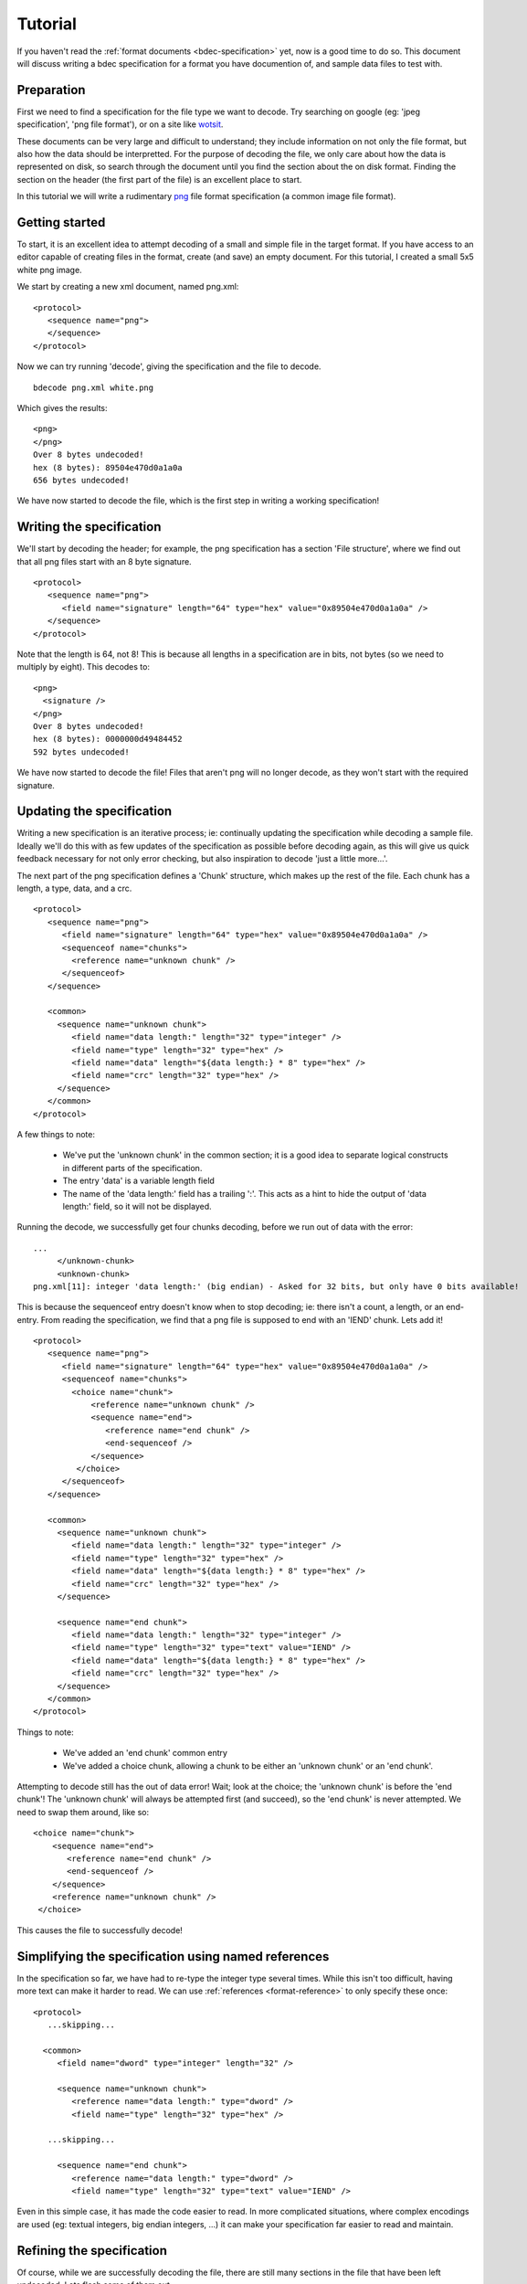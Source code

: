 
Tutorial
========

If you haven't read the :ref:`format documents <bdec-specification>` yet, now
is a good time to do so. This document will discuss writing a bdec 
specification for a format you have documention of, and sample data files to
test with.


Preparation
-----------

First we need to find a specification for the file type we want to decode. Try
searching on google (eg: 'jpeg specification', 'png file format'), or on a site
like wotsit_.

These documents can be very large and difficult to understand; they include 
information on not only the file format, but also how the data should be
interpretted. For the purpose of decoding the file, we only care about how the 
data is represented on disk, so search through the document until you find the 
section about the on disk format. Finding the section on the header (the first 
part of the file) is an excellent place to start.

In this tutorial we will write a rudimentary `png`_ file format specification
(a common image file format).

.. _png: http://www.libpng.org/pub/png/spec/1.1/PNG-Contents.html
.. _wotsit: http://www.wotsit.org


Getting started
---------------

To start, it is an excellent idea to attempt decoding of a small and simple
file in the target format. If you have access to an editor capable of creating
files in the format, create (and save) an empty document. For this tutorial, I
created a small 5x5 white png image.

We start by creating a new xml document, named png.xml::

  <protocol>
     <sequence name="png">
     </sequence>
  </protocol>

Now we can try running 'decode', giving the specification and the file to 
decode. ::

  bdecode png.xml white.png  

Which gives the results::

  <png>
  </png>
  Over 8 bytes undecoded!
  hex (8 bytes): 89504e470d0a1a0a
  656 bytes undecoded!

We have now started to decode the file, which is the first step in writing a
working specification!


Writing the specification
-------------------------

We'll start by decoding the header; for example, the png specification has a 
section 'File structure', where we find out that all png files start with an 8 
byte signature. ::

  <protocol>
     <sequence name="png">
        <field name="signature" length="64" type="hex" value="0x89504e470d0a1a0a" />
     </sequence>
  </protocol>

Note that the length is 64, not 8! This is because all lengths in a 
specification are in bits, not bytes (so we need to multiply by eight). This 
decodes to::

  <png>
    <signature />
  </png>
  Over 8 bytes undecoded!
  hex (8 bytes): 0000000d49484452
  592 bytes undecoded!

We have now started to decode the file! Files that aren't png will no longer
decode, as they won't start with the required signature.


Updating the specification
--------------------------

Writing a new specification is an iterative process; ie: continually updating
the specification while decoding a sample file. Ideally we'll do this with as
few updates of the specification as possible before decoding again, as this 
will give us quick feedback necessary for not only error checking, but also
inspiration to decode 'just a little more...'.

The next part of the png specification defines a 'Chunk' structure, which 
makes up the rest of the file. Each chunk has a length, a type, data, and a 
crc. ::

  <protocol>
     <sequence name="png">
        <field name="signature" length="64" type="hex" value="0x89504e470d0a1a0a" />
        <sequenceof name="chunks">
          <reference name="unknown chunk" />
        </sequenceof>
     </sequence>

     <common>
       <sequence name="unknown chunk">
          <field name="data length:" length="32" type="integer" />
          <field name="type" length="32" type="hex" />
          <field name="data" length="${data length:} * 8" type="hex" />
          <field name="crc" length="32" type="hex" />
       </sequence>
     </common>
  </protocol>

A few things to note:

  * We've put the 'unknown chunk' in the common section; it is a good
    idea to separate logical constructs in different parts of the
    specification.
  * The entry 'data' is a variable length field
  * The name of the 'data length:' field has a trailing ':'. This acts as a
    hint to hide the output of 'data length:' field, so it will not be
    displayed.

Running the decode, we successfully get four chunks decoding, before we run
out of data with the error::

   ...
        </unknown-chunk>
        <unknown-chunk>
   png.xml[11]: integer 'data length:' (big endian) - Asked for 32 bits, but only have 0 bits available!

This is because the sequenceof entry doesn't know when to stop decoding; ie: 
there isn't a count, a length, or an end-entry. From reading the specification,
we find that a png file is supposed to end with an 'IEND' chunk. Lets add it! ::

  <protocol>
     <sequence name="png">
        <field name="signature" length="64" type="hex" value="0x89504e470d0a1a0a" />
        <sequenceof name="chunks">
          <choice name="chunk">
              <reference name="unknown chunk" />
              <sequence name="end">
                 <reference name="end chunk" />
                 <end-sequenceof />
              </sequence>
           </choice>
        </sequenceof>
     </sequence>

     <common>
       <sequence name="unknown chunk">
          <field name="data length:" length="32" type="integer" />
          <field name="type" length="32" type="hex" />
          <field name="data" length="${data length:} * 8" type="hex" />
          <field name="crc" length="32" type="hex" />
       </sequence>

       <sequence name="end chunk">
          <field name="data length:" length="32" type="integer" />
          <field name="type" length="32" type="text" value="IEND" />
          <field name="data" length="${data length:} * 8" type="hex" />
          <field name="crc" length="32" type="hex" />
       </sequence>
     </common>
  </protocol>

Things to note:
   
 * We've added an 'end chunk' common entry
 * We've added a choice chunk, allowing a chunk to be either an 'unknown chunk'
   or an 'end chunk'.

Attempting to decode still has the out of data error! Wait; look at the choice;
the 'unknown chunk' is before the 'end chunk'! The 'unknown chunk' will always
be attempted first (and succeed), so the 'end chunk' is never attempted. We 
need to swap them around, like so::

          <choice name="chunk">
              <sequence name="end">
                 <reference name="end chunk" />
                 <end-sequenceof />
              </sequence>
              <reference name="unknown chunk" />
           </choice>

This causes the file to successfully decode!


Simplifying the specification using named references
----------------------------------------------------

In the specification so far, we have had to re-type the integer type several
times. While this isn't too difficult, having more text can make it harder to
read. We can use :ref:`references <format-reference>` to only specify these once::

  <protocol>
     ...skipping...

    <common>
       <field name="dword" type="integer" length="32" />

       <sequence name="unknown chunk">
          <reference name="data length:" type="dword" />
          <field name="type" length="32" type="hex" />

     ...skipping...

       <sequence name="end chunk">
          <reference name="data length:" type="dword" />
          <field name="type" length="32" type="text" value="IEND" />

Even in this simple case, it has made the code easier to read. In more
complicated situations, where complex encodings are used (eg: textual integers,
big endian integers, ...) it can make your specification far easier to
read and maintain.


Refining the specification
--------------------------

Of course, while we are successfully decoding the file, there are still many
sections in the file that have been left undecoded. Lets flesh some of them 
out. 


Header
......

The spec states that a png file must start with an IHDR chunk. This chunk 
includes information about image height, width, the encoding, etc. ::

  <sequence name="png">
    <field name="signature" length="64" type="hex" value="0x89504e470d0a1a0a" />
    <reference name="begin chunk" />
    <sequenceof name="chunks">
    ...

  <common>
    <sequence name="begin chunk">
      <field name="data length:" length="32" type="integer" />
      <field name="type" length="32" type="text" value="IHDR" />
      <sequence name="header" length="${data length:} * 8">
         <field name="width" length="32" type="integer" />
         <field name="height" length="32" type="integer" />
         <field name="bit depth" length="8" type="integer" />
         <choice name="colour type">
            <field name="greyscale" length="8" value="0x0" />
            <field name="rgb" length="8" value="0x2" />
            <field name="palette" length="8" value="0x3" />
            <field name="greyscale and alpha" length="8" value="0x4" />
            <field name="rgba" length="8" value="0x6" />
            <field name="unknown" length="8" />
         </choice>
         <choice name="compression method">
            <field name="deflate" length="8" value="0x0" />
            <field name="unknown" length="8" />
         </choice>
         <choice name="filter method">
            <field name="adaptive" length="8" value="0x0" />
            <field name="unknown" length="8" />
         </choice>
         <choice name="interlace method">
            <field name="none" length="8" value="0x0" />
            <field name="adam 7" length="8" value="0x1" />
            <field name="unknown" length="8" />
         </choice>
      </sequence>
      <field name="crc" length="32" type="hex" />
    </sequence>
    ...

Note that when decoding the header, we have used a choice of fields to 
represent an enumeration. Also note that we validate the data length of the
packet by setting a length on the header sequence (we could also have set an
expected value on the 'data length' field).


Image data
..........

Of course, the rest of the information isn't very useful without the image 
data. In the case of png, the image data is compressed. As the bdec 
specification is only concerned with representing the on disk structure,
decoding this data is beyond the scope of bdec (it is up to the code using bdec
to decode this data). That said, we can identify the image data chunk. ::

  ...
  <choice name="chunk">
    <reference name="image data" />
    <sequence name="end">
      <reference name="end chunk" />
      <end-sequenceof />
    </sequence>
    <reference name="unknown chunk" />
  </choice>
  ...

  <sequence name="image data">
     <field name="data length:" length="32" type="integer" />
     <field name="type" length="32" type="text" value="IDAT" />
     <field name="data" length="${data length:} * 8" type="hex" />
     <field name="crc" length="32" type="hex" />
  </sequence>

 
Text entries
............

Text entries are used to hold things such as author, description, comments, 
etc. The png specification defines the data as being in the format::

   Keyword:        1-79 bytes (character string)
   Null separator: 1 byte
   Text:           n bytes (character string)

This is a little difficult, as we have a variable length field whose length we
don't know. We can use the 'end-sequenceof' to detect the end of the keyword, 
and a variable length text string to read the value. eg::

  ...
  <sequenceof name="chunks">
    <choice name="chunk">
       <reference name="image data" />
       <reference name="text chunk" />
  ...
  <sequence name="text chunk">
     <field name="data length:" length="32" type="integer" />
     <field name="type" length="32" type="text" value="tEXt" />
     <sequenceof name="keyword">
        <choice name="char">
           <field name="null" length="8" value="0x0"><end-sequenceof /></field>
           <field name="character" length="8" type="text" />
        </choice>
     </sequenceof>
     <field name="value" type="text" length="${data length:} * 8 - len{keyword}" />
     <field name="crc" length="32" type="hex" />
  </sequence>

Note that we use the 'len{...}' entry to reference the length of another field
that has been decoded.


Using the specification
-----------------------

While the specification is interesting, and decoding to xml can be useful in
certain situations, native libraries are the preferred way of accessing the
decoded data. As such, bdec supports either :ref:`generating C language
decoders <compiling-to-c>` or using the specification from :ref:`within python
code <instance-decoder>`.


Where to go from here
---------------------

There are many other chunk types in the png specification; try decoding sRGB
(very easy) or PLTE (more difficult; use the 'length' attribute of a sequenceof).
Read the :ref:`tips <format-tips>` section for useful tips on improving your
specification.

One thing to realise is that the bdec specification will only take you so far;
except for trival file formats, code will still need to be written before you
have a fully functional decoder (for example, decompression). The important
fact is that this is exactly the non-trivial code that you have to think about;
all the drudgery of normal loading and validation is already taken care of. 

Offload as much possible into the specification, and it will make your code
easier to read, and future maintenance much more pleasant.

Have fun!

